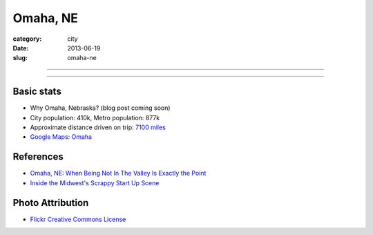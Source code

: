 Omaha, NE
=========

:category: city
:date: 2013-06-19
:slug: omaha-ne

----

.. image:: ../img/omaha-ne.jpg
  :alt: Aerial view Omaha, NE from 36,000 feet

----

Basic stats
-----------
* Why Omaha, Nebraska? (blog post coming soon)
* City population: 410k, Metro population: 877k
* Approximate distance driven on trip: `7100 miles <http://goo.gl/maps/blKQI>`_
* `Google Maps: Omaha <http://goo.gl/maps/Cke9w>`_

References
----------
* `Omaha, NE: When Being Not In The Valley Is Exactly the Point <http://thenextweb.com/insider/2011/05/16/omaha-when-not-being-the-valley-is-exactly-the-point/>`_
* `Inside the Midwest's Scrappy Start Up Scene <http://www.inc.com/eric-markowitz/silicon-prairie-and-the-state-of-midwestern-start-ups.html>`_

Photo Attribution
-----------------
* `Flickr Creative Commons License <http://www.flickr.com/photos/docsearls/5186842271/>`_
